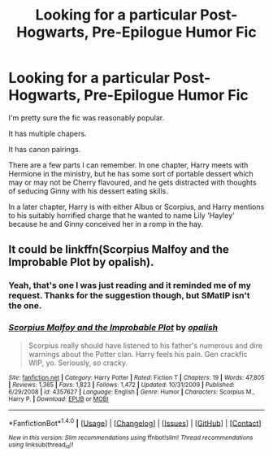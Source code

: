 #+TITLE: Looking for a particular Post-Hogwarts, Pre-Epilogue Humor Fic

* Looking for a particular Post-Hogwarts, Pre-Epilogue Humor Fic
:PROPERTIES:
:Author: Eagling
:Score: 9
:DateUnix: 1507946374.0
:DateShort: 2017-Oct-14
:FlairText: Request
:END:
I'm pretty sure the fic was reasonably popular.

It has multiple chapers.

It has canon pairings.

There are a few parts I can remember. In one chapter, Harry meets with Hermione in the ministry, but he has some sort of portable dessert which may or may not be Cherry flavoured, and he gets distracted with thoughts of seducing Ginny with his dessert eating skills.

In a later chapter, Harry is with either Albus or Scorpius, and Harry mentions to his suitably horrified charge that he wanted to name Lily 'Hayley' because he and Ginny conceived her in a romp in the hay.


** It could be linkffn(Scorpius Malfoy and the Improbable Plot by opalish).
:PROPERTIES:
:Author: adreamersmusing
:Score: 4
:DateUnix: 1507950777.0
:DateShort: 2017-Oct-14
:END:

*** Yeah, that's one I was just reading and it reminded me of my request. Thanks for the suggestion though, but SMatIP isn't the one.
:PROPERTIES:
:Author: Eagling
:Score: 2
:DateUnix: 1507951635.0
:DateShort: 2017-Oct-14
:END:


*** [[http://www.fanfiction.net/s/4357627/1/][*/Scorpius Malfoy and the Improbable Plot/*]] by [[https://www.fanfiction.net/u/188153/opalish][/opalish/]]

#+begin_quote
  Scorpius really should have listened to his father's numerous and dire warnings about the Potter clan. Harry feels his pain. Gen crackfic WIP, yo. Seriously, so cracky.
#+end_quote

^{/Site/: [[http://www.fanfiction.net/][fanfiction.net]] *|* /Category/: Harry Potter *|* /Rated/: Fiction T *|* /Chapters/: 19 *|* /Words/: 47,805 *|* /Reviews/: 1,365 *|* /Favs/: 1,823 *|* /Follows/: 1,472 *|* /Updated/: 10/31/2009 *|* /Published/: 6/29/2008 *|* /id/: 4357627 *|* /Language/: English *|* /Genre/: Humor *|* /Characters/: Scorpius M., Harry P. *|* /Download/: [[http://www.ff2ebook.com/old/ffn-bot/index.php?id=4357627&source=ff&filetype=epub][EPUB]] or [[http://www.ff2ebook.com/old/ffn-bot/index.php?id=4357627&source=ff&filetype=mobi][MOBI]]}

--------------

*FanfictionBot*^{1.4.0} *|* [[[https://github.com/tusing/reddit-ffn-bot/wiki/Usage][Usage]]] | [[[https://github.com/tusing/reddit-ffn-bot/wiki/Changelog][Changelog]]] | [[[https://github.com/tusing/reddit-ffn-bot/issues/][Issues]]] | [[[https://github.com/tusing/reddit-ffn-bot/][GitHub]]] | [[[https://www.reddit.com/message/compose?to=tusing][Contact]]]

^{/New in this version: Slim recommendations using/ ffnbot!slim! /Thread recommendations using/ linksub(thread_id)!}
:PROPERTIES:
:Author: FanfictionBot
:Score: 1
:DateUnix: 1507950784.0
:DateShort: 2017-Oct-14
:END:
